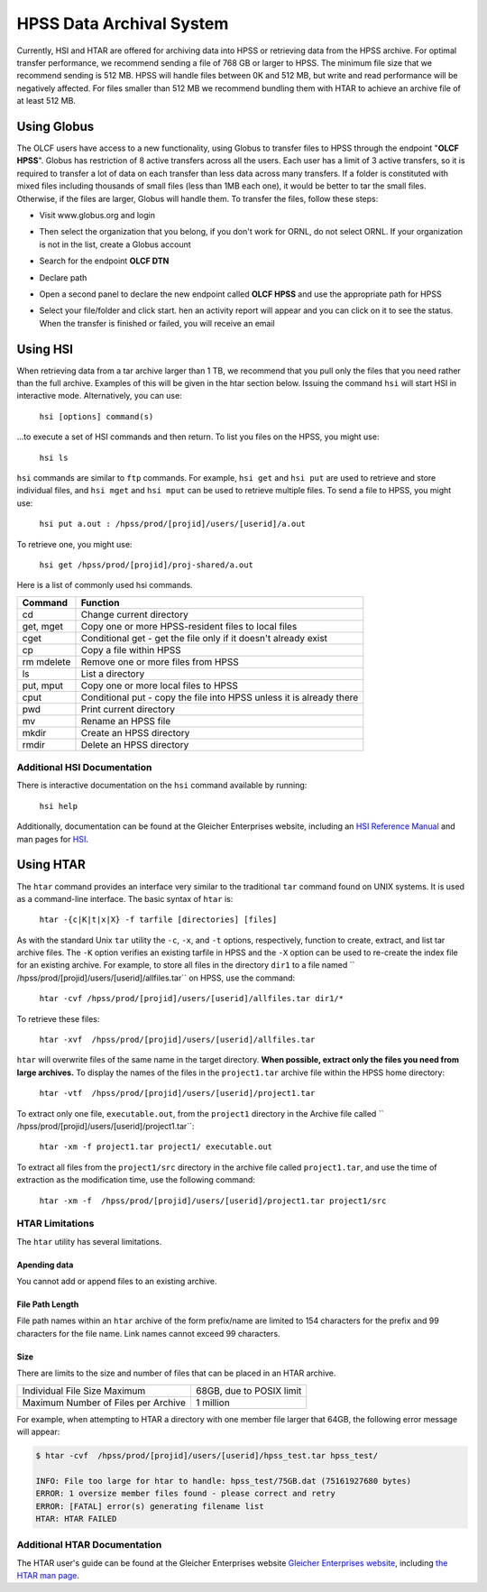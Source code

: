 .. _hpss:

**************************
HPSS Data Archival System
**************************

Currently, HSI and HTAR are offered for archiving data into HPSS or retrieving
data from the HPSS archive. For optimal transfer performance, we recommend
sending a file of 768 GB or larger to HPSS. The minimum file size that we
recommend sending is 512 MB. HPSS will handle files between 0K and 512 MB, but
write and read performance will be negatively affected. For files smaller than
512 MB we recommend bundling them with HTAR to achieve an archive file of at
least 512 MB.

Using Globus
=============

The OLCF users have access to a new functionality, using Globus to transfer
files to HPSS through the endpoint "**OLCF HPSS**". Globus has restriction of 8
active transfers across all the users. Each user has a limit of 3 active
transfers, so it is required to transfer a lot of data on each transfer than
less data across many transfers. If a folder is constituted with mixed files
including thousands of small files (less than 1MB each one), it would be better
to tar the small files.  Otherwise, if the files are larger, Globus will handle
them. To transfer the files, follow these steps:

- Visit www.globus.org and login

.. image:: /images/globus_first_page.png
   :align: center


- Then select the organization that you belong, if you don't work for ORNL, do
  not select ORNL. If your organization is not in the list, create a Globus
  account

.. image:: /images/globus_organization.png
   :align: center


- Search for the endpoint **OLCF DTN**

.. image:: /images/search_endpoint1.png
   :align: center

.. image:: /images/search_endpoint2.png
   :align: center


- Declare path

.. image:: /images/globus_first_endpoint.png
   :align: center


- Open a second panel to declare the new endpoint called **OLCF HPSS** and use
  the appropriate path for HPSS

.. image:: /images/globus_second_endpoint_hpss.png
   :align: center

.. image:: /images/globus_second_endpoint_hpss2.png
   :align: center


- Select your file/folder and click start. hen an activity report will appear
  and you can click on it to see the status. When the transfer is finished or
  failed, you will receive an email

.. image:: /images/globus_select_start.png
   :align: center

.. image:: /images/globus_activity.png
   :align: center


.. image:: /images/globus_activity_information.png
   :align: center

.. image:: /images/globus_activity_done.png
   :align: center


Using HSI
==========

When retrieving data from a tar archive larger than 1 TB, we recommend that you
pull only the files that you need rather than the full archive.  Examples of
this will be given in the htar section below. Issuing the command ``hsi`` will
start HSI in interactive mode. Alternatively, you can use:

     ``hsi [options] command(s)``

...to execute a set of HSI commands and then return. To list you files on the
HPSS, you might use:

     ``hsi ls``

``hsi`` commands are similar to ``ftp`` commands. For example, ``hsi get`` and
``hsi put`` are used to retrieve and store individual files, and ``hsi mget``
and ``hsi mput`` can be used to retrieve multiple files. To send a file to HPSS,
you might use:

     ``hsi put a.out : /hpss/prod/[projid]/users/[userid]/a.out``

To retrieve one, you might use:

     ``hsi get /hpss/prod/[projid]/proj-shared/a.out``

Here is a list of commonly used hsi commands.

========== ====================================================================
Command    Function
========== ====================================================================
cd         Change current directory
get, mget  Copy one or more HPSS-resident files to local files
cget       Conditional get - get the file only if it doesn't already exist
cp         Copy a file within HPSS
rm mdelete Remove one or more files from HPSS
ls         List a directory
put, mput  Copy one or more local files to HPSS
cput       Conditional put - copy the file into HPSS unless it is already there
pwd        Print current directory
mv         Rename an HPSS file
mkdir      Create an HPSS directory
rmdir      Delete an HPSS directory
========== ====================================================================

 

Additional HSI Documentation
-----------------------------

There is interactive documentation on the ``hsi`` command available by running:

     ``hsi help``

Additionally, documentation can be found at the Gleicher Enterprises website,
including an `HSI Reference Manual
<http://pal.mgleicher.us/HSI/hsi/hsi_reference_manual_2/>`__ and man pages for
`HSI <http://pal.mgleicher.us/HSI/hsi/hsi_man_page.html>`__.

Using HTAR
===========

The ``htar`` command provides an interface very similar to the traditional
``tar`` command found on UNIX systems. It is used as a command-line interface.
The basic syntax of ``htar`` is:

   ``htar -{c|K|t|x|X} -f tarfile [directories] [files]``

As with the standard Unix ``tar`` utility the ``-c``, ``-x``, and ``-t``
options, respectively, function to create, extract, and list tar archive files.
The ``-K`` option verifies an existing tarfile in HPSS and the ``-X`` option can
be used to re-create the index file for an existing archive. For example, to
store all files in the directory ``dir1`` to a file named
`` /hpss/prod/[projid]/users/[userid]/allfiles.tar`` on HPSS, use the command:

     ``htar -cvf /hpss/prod/[projid]/users/[userid]/allfiles.tar dir1/*``

To retrieve these files:

     ``htar -xvf  /hpss/prod/[projid]/users/[userid]/allfiles.tar``

``htar`` will overwrite files of the same name in the target directory.  **When
possible, extract only the files you need from large archives.** To display the
names of the files in the ``project1.tar`` archive file within the HPSS home
directory:

     ``htar -vtf  /hpss/prod/[projid]/users/[userid]/project1.tar``

To extract only one file, ``executable.out``, from the ``project1`` directory in
the Archive file called `` /hpss/prod/[projid]/users/[userid]/project1.tar``:

     ``htar -xm -f project1.tar project1/ executable.out``

To extract all files from the ``project1/src`` directory in the archive file
called ``project1.tar``, and use the time of extraction as the modification
time, use the following command:

     ``htar -xm -f  /hpss/prod/[projid]/users/[userid]/project1.tar project1/src``

HTAR Limitations
-----------------

The ``htar`` utility has several limitations.

Apending data
^^^^^^^^^^^^^

You cannot add or append files to an existing archive.

File Path Length
^^^^^^^^^^^^^^^^

File path names within an ``htar`` archive of the form prefix/name are limited
to 154 characters for the prefix and 99 characters for the file name. Link names
cannot exceed 99 characters.

Size
^^^^

There are limits to the size and number of files that can be placed in an HTAR
archive.

=================================== ========================
Individual File Size Maximum        68GB, due to POSIX limit
Maximum Number of Files per Archive 1 million
=================================== ========================

For example, when attempting to HTAR a directory with one member file larger
that 64GB, the following error message will appear:

.. code::

   $ htar -cvf  /hpss/prod/[projid]/users/[userid]/hpss_test.tar hpss_test/

   INFO: File too large for htar to handle: hpss_test/75GB.dat (75161927680 bytes)
   ERROR: 1 oversize member files found - please correct and retry
   ERROR: [FATAL] error(s) generating filename list
   HTAR: HTAR FAILED

Additional HTAR Documentation
------------------------------

The HTAR user's guide can be found at the Gleicher Enterprises website `Gleicher
Enterprises website <http://pal.mgleicher.us/HSI/htar/htar_user_guide.html>`__,
including `the HTAR man page
<http://pal.mgleicher.us/HSI/htar/htar_man_page.html>`__.

